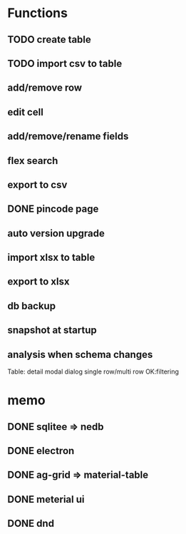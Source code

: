 # MUTE

*  Functions
** TODO create table
** TODO import csv to table
** add/remove row
** edit cell
** add/remove/rename fields
** flex search
** export to csv
** DONE pincode page
   CLOSED: [2020-09-14 Mon 11:43]
   :LOGBOOK:
   - State "DONE"       from "NEXT"       [2020-09-14 Mon 11:43]
   :END:
** auto version upgrade
** import xlsx to table
** export to xlsx
** db backup
** snapshot at startup
** analysis when schema changes

Table:
detail modal dialog
single row/multi row
OK:filtering

* memo
** DONE sqlitee => nedb
   CLOSED: [2020-09-09 Wed 17:15]
   :LOGBOOK:
   - State "DONE"       from "NEXT"       [2020-09-09 Wed 17:15]
   :END:
** DONE electron
   CLOSED: [2020-09-09 Wed 17:16]
   :LOGBOOK:
   - State "DONE"       from "NEXT"       [2020-09-09 Wed 17:16]
   :END:
** DONE ag-grid => material-table
   CLOSED: [2020-09-14 Mon 11:42]
   :LOGBOOK:
   - State "DONE"       from "NEXT"       [2020-09-14 Mon 11:42]
   :END:
** DONE meterial ui
   CLOSED: [2020-09-09 Wed 17:16]
   :LOGBOOK:
   - State "DONE"       from "NEXT"       [2020-09-09 Wed 17:16]
   :END:
** DONE dnd
   CLOSED: [2020-09-15 Tue 23:36]
   :LOGBOOK:
   - State "DONE"       from "NEXT"       [2020-09-15 Tue 23:36]
   :END:
